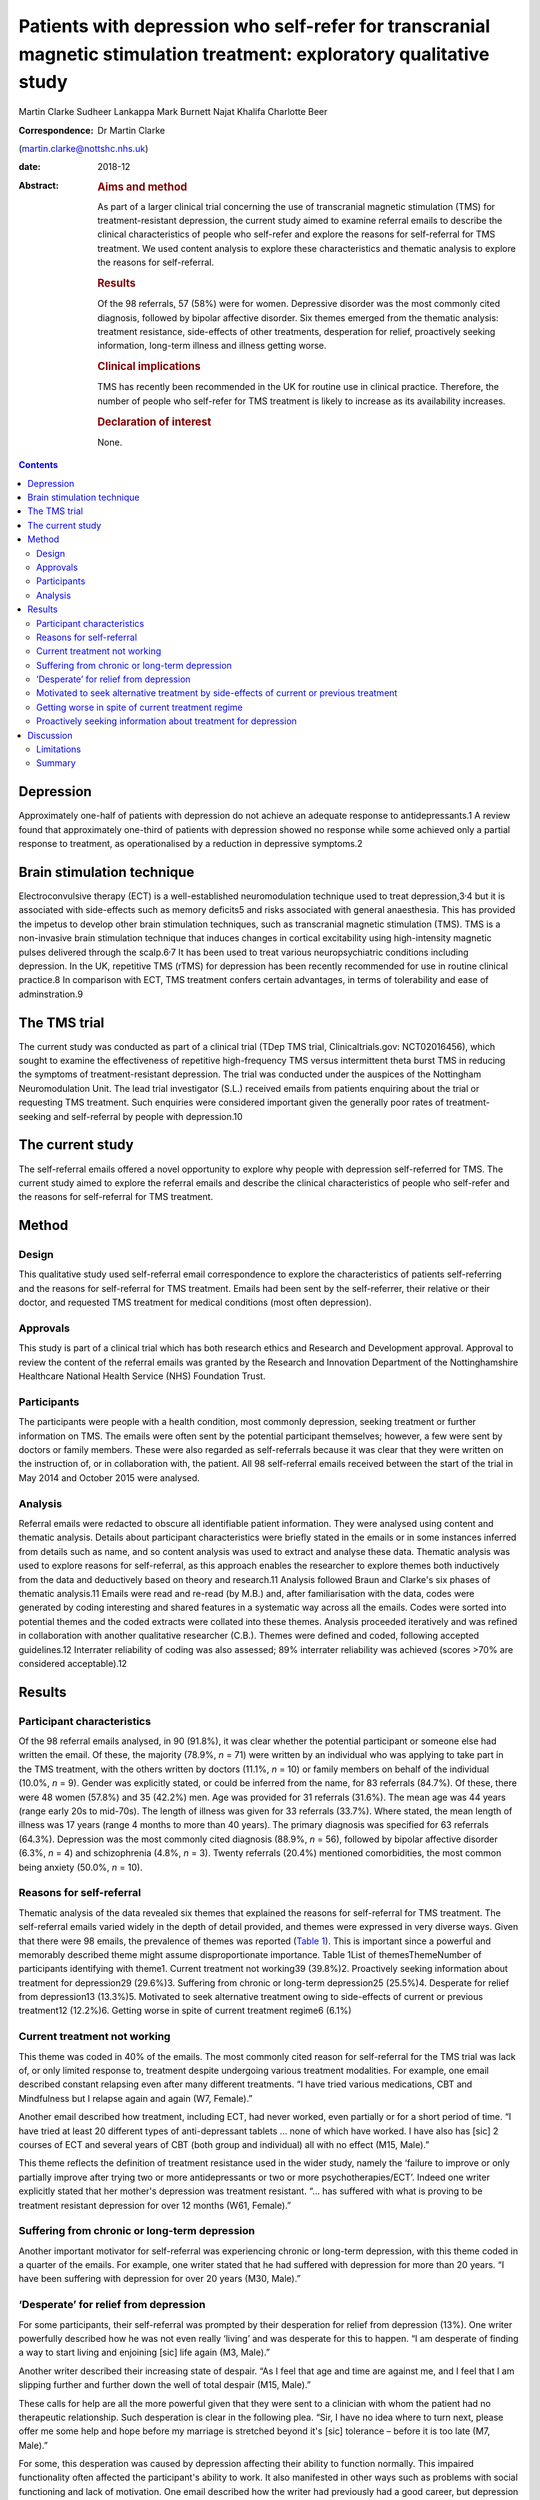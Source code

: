======================================================================================================================
Patients with depression who self-refer for transcranial magnetic stimulation treatment: exploratory qualitative study
======================================================================================================================



Martin Clarke
Sudheer Lankappa
Mark Burnett
Najat Khalifa
Charlotte Beer

:Correspondence: Dr Martin Clarke
(martin.clarke@nottshc.nhs.uk)

:date: 2018-12

:Abstract:
   .. rubric:: Aims and method
      :name: sec_a1

   As part of a larger clinical trial concerning the use of transcranial
   magnetic stimulation (TMS) for treatment-resistant depression, the
   current study aimed to examine referral emails to describe the
   clinical characteristics of people who self-refer and explore the
   reasons for self-referral for TMS treatment. We used content analysis
   to explore these characteristics and thematic analysis to explore the
   reasons for self-referral.

   .. rubric:: Results
      :name: sec_a2

   Of the 98 referrals, 57 (58%) were for women. Depressive disorder was
   the most commonly cited diagnosis, followed by bipolar affective
   disorder. Six themes emerged from the thematic analysis: treatment
   resistance, side-effects of other treatments, desperation for relief,
   proactively seeking information, long-term illness and illness
   getting worse.

   .. rubric:: Clinical implications
      :name: sec_a3

   TMS has recently been recommended in the UK for routine use in
   clinical practice. Therefore, the number of people who self-refer for
   TMS treatment is likely to increase as its availability increases.

   .. rubric:: Declaration of interest
      :name: sec_a4

   None.


.. contents::
   :depth: 3
..

.. _sec1-1a:

Depression
==========

Approximately one-half of patients with depression do not achieve an
adequate response to antidepressants.1 A review found that approximately
one-third of patients with depression showed no response while some
achieved only a partial response to treatment, as operationalised by a
reduction in depressive symptoms.2

.. _sec1-1b:

Brain stimulation technique
===========================

Electroconvulsive therapy (ECT) is a well-established neuromodulation
technique used to treat depression,3\ :sup:`,`\ 4 but it is associated
with side-effects such as memory deficits5 and risks associated with
general anaesthesia. This has provided the impetus to develop other
brain stimulation techniques, such as transcranial magnetic stimulation
(TMS). TMS is a non-invasive brain stimulation technique that induces
changes in cortical excitability using high-intensity magnetic pulses
delivered through the scalp.6\ :sup:`,`\ 7 It has been used to treat
various neuropsychiatric conditions including depression. In the UK,
repetitive TMS (rTMS) for depression has been recently recommended for
use in routine clinical practice.8 In comparison with ECT, TMS treatment
confers certain advantages, in terms of tolerability and ease of
adminstration.9

.. _sec1-1c:

The TMS trial
=============

The current study was conducted as part of a clinical trial (TDep TMS
trial, Clinicaltrials.gov: NCT02016456), which sought to examine the
effectiveness of repetitive high-frequency TMS versus intermittent theta
burst TMS in reducing the symptoms of treatment-resistant depression.
The trial was conducted under the auspices of the Nottingham
Neuromodulation Unit. The lead trial investigator (S.L.) received emails
from patients enquiring about the trial or requesting TMS treatment.
Such enquiries were considered important given the generally poor rates
of treatment-seeking and self-referral by people with depression.10

.. _sec1-1d:

The current study
=================

The self-referral emails offered a novel opportunity to explore why
people with depression self-referred for TMS. The current study aimed to
explore the referral emails and describe the clinical characteristics of
people who self-refer and the reasons for self-referral for TMS
treatment.

.. _sec1:

Method
======

.. _sec1-1:

Design
------

This qualitative study used self-referral email correspondence to
explore the characteristics of patients self-referring and the reasons
for self-referral for TMS treatment. Emails had been sent by the
self-referrer, their relative or their doctor, and requested TMS
treatment for medical conditions (most often depression).

.. _sec1-2:

Approvals
---------

This study is part of a clinical trial which has both research ethics
and Research and Development approval. Approval to review the content of
the referral emails was granted by the Research and Innovation
Department of the Nottinghamshire Healthcare National Health Service
(NHS) Foundation Trust.

.. _sec1-3:

Participants
------------

The participants were people with a health condition, most commonly
depression, seeking treatment or further information on TMS. The emails
were often sent by the potential participant themselves; however, a few
were sent by doctors or family members. These were also regarded as
self-referrals because it was clear that they were written on the
instruction of, or in collaboration with, the patient. All 98
self-referral emails received between the start of the trial in May 2014
and October 2015 were analysed.

.. _sec1-4:

Analysis
--------

Referral emails were redacted to obscure all identifiable patient
information. They were analysed using content and thematic analysis.
Details about participant characteristics were briefly stated in the
emails or in some instances inferred from details such as name, and so
content analysis was used to extract and analyse these data. Thematic
analysis was used to explore reasons for self-referral, as this approach
enables the researcher to explore themes both inductively from the data
and deductively based on theory and research.11 Analysis followed Braun
and Clarke's six phases of thematic analysis.11 Emails were read and
re-read (by M.B.) and, after familiarisation with the data, codes were
generated by coding interesting and shared features in a systematic way
across all the emails. Codes were sorted into potential themes and the
coded extracts were collated into these themes. Analysis proceeded
iteratively and was refined in collaboration with another qualitative
researcher (C.B.). Themes were defined and coded, following accepted
guidelines.12 Interrater reliability of coding was also assessed; 89%
interrater reliability was achieved (scores >70% are considered
acceptable).12

.. _sec2:

Results
=======

.. _sec2-1:

Participant characteristics
---------------------------

Of the 98 referral emails analysed, in 90 (91.8%), it was clear whether
the potential participant or someone else had written the email. Of
these, the majority (78.9%, *n* = 71) were written by an individual who
was applying to take part in the TMS treatment, with the others written
by doctors (11.1%, *n* = 10) or family members on behalf of the
individual (10.0%, *n* = 9). Gender was explicitly stated, or could be
inferred from the name, for 83 referrals (84.7%). Of these, there were
48 women (57.8%) and 35 (42.2%) men. Age was provided for 31 referrals
(31.6%). The mean age was 44 years (range early 20s to mid-70s). The
length of illness was given for 33 referrals (33.7%). Where stated, the
mean length of illness was 17 years (range 4 months to more than 40
years). The primary diagnosis was specified for 63 referrals (64.3%).
Depression was the most commonly cited diagnosis (88.9%, *n* = 56),
followed by bipolar affective disorder (6.3%, *n* = 4) and schizophrenia
(4.8%, *n* = 3). Twenty referrals (20.4%) mentioned comorbidities, the
most common being anxiety (50.0%, *n* = 10).

.. _sec2-2:

Reasons for self-referral
-------------------------

Thematic analysis of the data revealed six themes that explained the
reasons for self-referral for TMS treatment. The self-referral emails
varied widely in the depth of detail provided, and themes were expressed
in very diverse ways. Given that there were 98 emails, the prevalence of
themes was reported (`Table 1 <#tab01>`__). This is important since a
powerful and memorably described theme might assume disproportionate
importance. Table 1List of themesThemeNumber of participants identifying
with theme1. Current treatment not working39 (39.8%)2. Proactively
seeking information about treatment for depression29 (29.6%)3. Suffering
from chronic or long-term depression25 (25.5%)4. Desperate for relief
from depression13 (13.3%)5. Motivated to seek alternative treatment
owing to side-effects of current or previous treatment12 (12.2%)6.
Getting worse in spite of current treatment regime6 (6.1%)

.. _sec2-3:

Current treatment not working
-----------------------------

This theme was coded in 40% of the emails. The most commonly cited
reason for self-referral for the TMS trial was lack of, or only limited
response to, treatment despite undergoing various treatment modalities.
For example, one email described constant relapsing even after many
different treatments. “I have tried various medications, CBT and
Mindfulness but I relapse again and again (W7, Female).”

Another email described how treatment, including ECT, had never worked,
even partially or for a short period of time. “I have tried at least 20
different types of anti-depressant tablets … none of which have worked.
I have also has [sic] 2 courses of ECT and several years of CBT (both
group and individual) all with no effect (M15, Male).”

This theme reflects the definition of treatment resistance used in the
wider study, namely the ‘failure to improve or only partially improve
after trying two or more antidepressants or two or more
psychotherapies/ECT’. Indeed one writer explicitly stated that her
mother's depression was treatment resistant. “… has suffered with what
is proving to be treatment resistant depression for over 12 months (W61,
Female).”

.. _sec2-4:

Suffering from chronic or long-term depression
----------------------------------------------

Another important motivator for self-referral was experiencing chronic
or long-term depression, with this theme coded in a quarter of the
emails. For example, one writer stated that he had suffered with
depression for more than 20 years. “I have been suffering with
depression for over 20 years (M30, Male).”

.. _sec2-5:

‘Desperate’ for relief from depression
--------------------------------------

For some participants, their self-referral was prompted by their
desperation for relief from depression (13%). One writer powerfully
described how he was not even really ‘living’ and was desperate for this
to happen. “I am desperate of finding a way to start living and
enjoining [sic] life again (M3, Male).”

Another writer described their increasing state of despair. “As I feel
that age and time are against me, and I feel that I am slipping further
and further down the well of total despair (M15, Male).”

These calls for help are all the more powerful given that they were sent
to a clinician with whom the patient had no therapeutic relationship.
Such desperation is clear in the following plea. “Sir, I have no idea
where to turn next, please offer me some help and hope before my
marriage is stretched beyond it's [sic] tolerance – before it is too
late (M7, Male).”

For some, this desperation was caused by depression affecting their
ability to function normally. This impaired functionality often affected
the participant's ability to work. It also manifested in other ways such
as problems with social functioning and lack of motivation. One email
described how the writer had previously had a good career, but
depression had significantly affected this and resulted in him losing
his job. “Although I had a good professional career, 2 postgraduate
degrees, my personal, social and working life is seriously limited by
depression (I lost my job as well) (M3, Male).”

Another email described how his social life had been affected so badly
that he had cut himself off from those around him. “Have not been able
to work since and have now become a recluse cutting myself off from
family and friends (M20, Male).”

Another writer talked about how upsetting they found their lack of
functionality. “I am finding it very tedious and upsetting that I am
unable to do the things I would [want] to do and need to do at times
(W46, Female).”

.. _sec2-6:

Motivated to seek alternative treatment by side-effects of current or previous treatment
----------------------------------------------------------------------------------------

Self-referral was sometimes prompted by a desire to seek an alternative
treatment to avoid side-effects. TMS is a treatment with few
side-effects; these include headache, nausea, tiredness, syncope and,
very rarely, epileptic seizures. As such it was attractive to people who
had previously experienced negative side-effects with other treatments.
Participants were clearly aware of this and referred in their emails to
the intolerable side-effects they had previously experienced. “I was on
medication for several years but after coming off I have found it
impossible to get back to a medication without intolerable side effects
(W1, Female).”

Some participants had received ECT treatment and also had problems with
the severe side-effects associated with it. TMS is recognised has having
fewer severe side-effects, which is probably why the opportunity to
receive TMS was being explored. For example, one email described a
patient who had previously tried ECT but could not tolerate it so was
looking for a similar treatment but with less severe side-effects. “I
attempted ECT with her which she could not tolerate (W11, Female).”

.. _sec2-7:

Getting worse in spite of current treatment regime
--------------------------------------------------

A small number of people requesting TMS mentioned that their symptoms
were worsening despite treatment and that this is what prompted their
request to participate in the trial (6%). While this theme appeared in
only six emails, it powerfully describes the effect of progressive
deterioration on people's lives, as in the account below of a patient's
relative. “She is now living a twilight existence and progressively
deteriorating (W61, Female).”

.. _sec2-8:

Proactively seeking information about treatment for depression
--------------------------------------------------------------

An interesting inductive theme that emerged from the data was that for
some individuals, the self-referral was motivated by a desire to try
newer, unconventional, treatments for their illness (29.6%). Proactive
searching of the internet or health-related articles in papers and
magazines for novel treatments was how these individuals had found out
about the TMS trial.

Many of the patients had significant knowledge about TMS, having
previously researched TMS treatment. This theme illustrates how patients
with depression wish to be actively involved in exploring treatment
choices which are not offered by their general practitioner or
psychiatrist. For example, one patient described how they had been
researching TMS compared to other treatments they had been offered and
had found that it could be better. “I have read and looked at articles
regarding TMS and they look promising to cure depression with much
better success rate than medications alone or medication and counselling
(W7, Female).”

Another patient had been offered ECT but, having researched TMS, decided
that TMS was superior to ECT. “I have researched ECT and found that TMS
seems to [be] much superior but still evolving as a treatment for
depression (M20, Male).”

.. _sec3:

Discussion
==========

Depression is one of the most commonly cited causes of morbidity
worldwide,13 with a lifetime prevalence of approximately
8–12%.14\ :sup:`,`\ 15 Depression can result in suicide,16 which
accounts for 1.4% of all deaths worldwide.17 To our knowledge, this is
the first study to describe the characteristics of people with
depression self-referring and the reasons for self-referral for TMS
treatment, albeit in the context of a trial.

Content analysis of the emails revealed that self-referrers were a
heterogeneous group. There was a broad age range, indicating that TMS
has a broad appeal across all age groups. Participants had generally
experienced their illness for several years. However, the average
illness length may be confounded if those who included their length of
illness were those who had experienced it for longer. For example,
participants may have included their long length of illness to emphasise
its severity, perhaps in the belief that it would increase their chance
of being accepted onto the trial.

More women than men self-referred for TMS treatment. This is in line
with research that has shown that women are more likely than men to seek
help for mental disorders,18\ :sup:`,`\ 19 and that depression is more
prevalent in women than men.20

Thematic analysis of the emails revealed a number of factors prompting
self-referral. The themes offer some important insights into what
motivates people with depression to enquire about TMS treatment. The
most common theme that emerged was ‘current treatment not working’.
Other related themes included ‘motivated to seek alternative treatment
owing to side-effects of current or previous treatment’, ‘suffering from
chronic or long-term depression’ and ‘getting worse in spite of current
treatment regime’. The side-effects of treatments with antidepressants
have been well documented21\ :sup:`,`\ 22 and so this was not an
unexpected theme. The chronicity and possible long-term nature of
depression are also well documented23 and perhaps unsurprisingly this
was mentioned in one-quarter of self-referrals. Self-referrers also
reported that their symptoms were ‘getting worse in spite of a current
treatment regime’. Although this theme was the least common, revealed in
only six emails, it was powerfully described and resonates with the
literature on why people seek help,24 and so should not be ignored.

A related and powerful theme was ‘desperate for relief from depression’.
Participants movingly described their desperation for relief from
depression. The lack of treatment options, and not just symptom
severity, may contribute to feelings of desperation.25 Evidence of such
themes need not exclude participants from trials; as Swift26 commented,
desperation affects voluntariness rather than capacity to enter into a
trial, and this is related to whether acceptable alternative treatments
are available. Moreover, Dunn and colleagues argued that including
desperate patients in clinical trials is ethical.25

The themes described above go some way towards explaining why, despite
their depression, participants were actively seeking information about
treatment. The unexpected and inductive theme ‘proactively seeking
information about treatment for depression’ revealed how participants
had found information about the TMS trial while researching alternative
treatments.

To date, no published studies have examined why patients with depression
self-refer for TMS. However, gaining access to additional services, such
as otherwise unavailable interventions, has been identified as a key
facilitator for recruiting people with depression into clinical
trials.27 Although TMS was not discussed, the authors noted a preference
for interventions that did not involve medication.27 This has important
implications for recruitment and resonates with Locock and Smith's
study, which found personal benefit to be a primary motivation for
volunteering in a research study, more so than altruistic
considerations.28 Their study explored the reasons people volunteered to
participate in clinical trials across different (mainly physical)
conditions, and found that such personal benefits included access to new
treatment, access to better information and receiving care from expert
specialised teams.28

.. _sec3-1:

Limitations
-----------

The main limitation of this study was the availability of data. Analyses
were constrained by the information available in the initial referral
email. Emails tend to be short and contain only information the writer
wishes to share. Accordingly, there was no opportunity to clarify
information with the participants, and relevant information may have
been omitted in the referral email. For example, there were missing data
for some of the participant characteristics. Furthermore, the
prospective provision of TMS was linked to a clinical trial where
participants received an intervention 4 days a week for 4 weeks.
Potential self-referrers may have been restricted by this costly and
time-consuming commitment, especially for those who lived further
afield. However, while these constraints may have had an influence on
who ultimately participated in the trial, the email writers were
enquiring about, rather than enrolling in, the study. Therefore, the
participant demographics may still be credible. Future research should
include interviews with participants to explore their reasons for
referral to TMS, to see whether similar reasons are identified which
support our findings. There was also no opportunity for participants to
provide feedback on the findings. It would also be informative to
explore whether participants’ reasons for referral were related to their
response to TMS. However, given that TMS is a relatively new technique
and is not yet widely used in the NHS, we are not aware of any previous
research on the characteristics of those who request the treatment or
their reasons for referral to it, particularly in the UK.

.. _sec3-2:

Summary
-------

In conclusion, the 98 people who self-referred for TMS were a
heterogeneous group, although the majority were female (57.8%). Thematic
analysis of the self-referral emails revealed that participants were
motivated by a desire for an effective alternative treatment for their
treatment-resistant depression. These findings have implications for how
participants for future TMS trials could be targeted; they also suggest
an increased demand for TMS as it becomes more widely known. Given the
updated guidance recommending rTMS for depression in routine clinical
practice in the UK8, it is likely that more treatment centres will be
developed to facilitate this.29 Prior to this, rTMS was only
administered in research settings as National Institute for Health and
Care Excellence guidelines stated that although TMS was judged to be
safe, there was uncertainty about the clinical efficacy.6\ :sup:`,`\ 30

**Martin Clarke** is a Research Fellow at Nottinghamshire Healthcare NHS
Foundation Trust and Honorary Assistant Professor at the School of
Medicine, University of Nottingham, UK; **Sudheer Lankappa** is a
Consultant Psychiatrist at Nottinghamshire Healthcare NHS Foundation
Trust and Honorary Clinical Associate Professor at the School of
Medicine, University of Nottingham, UK; **Najat Khalifa** is a
Consultant Forensic Psychiatrist at Nottinghamshire Healthcare NHS
Foundation Trust and an Associate Professor at the School of Medicine,
University of Nottingham, UK; **Mark Burnett** is a Medical Student at
the School of Medicine, University of Nottingham, UK; **Charlotte Beer**
is an Assistant Professor at the School of Medicine, University of
Nottingham, UK.
